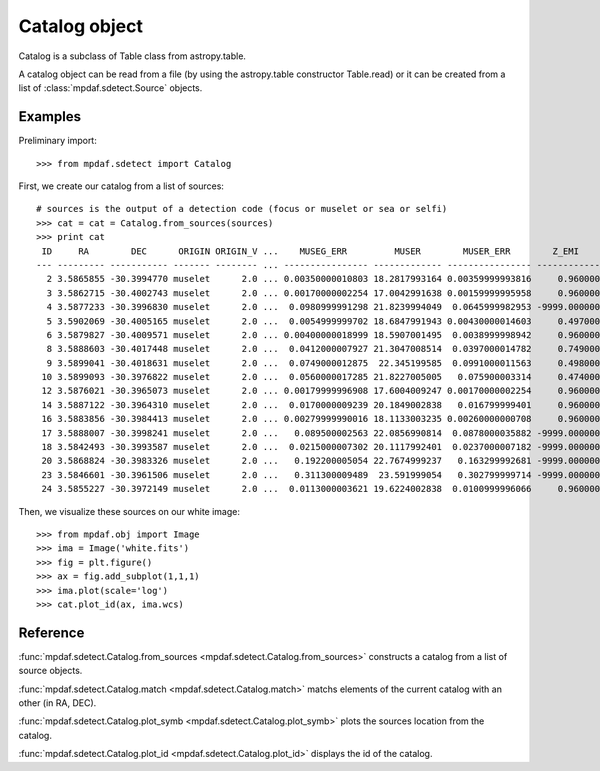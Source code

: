 Catalog object
**************

Catalog is a subclass of Table class from astropy.table.

A catalog object can be read from a file (by using the astropy.table constructor Table.read) or it can be created from a list of :class:`mpdaf.sdetect.Source` objects.



Examples
========

Preliminary import::

 >>> from mpdaf.sdetect import Catalog
 
First, we create our catalog from a list of sources::

 # sources is the output of a detection code (focus or muselet or sea or selfi)
 >>> cat = cat = Catalog.from_sources(sources)
 >>> print cat
  ID     RA        DEC      ORIGIN ORIGIN_V ...    MUSEG_ERR         MUSER        MUSER_ERR        Z_EMI      Z_EMI_ERR  
 --- --------- ----------- ------- -------- ... ---------------- ------------- ---------------- ------------ ------------
   2 3.5865855 -30.3994770 muselet      2.0 ... 0.00350000010803 18.2817993164 0.00359999993816     0.960000     0.000490
   3 3.5862715 -30.4002743 muselet      2.0 ... 0.00170000002254 17.0042991638 0.00159999995958     0.960000     0.000483
   4 3.5877233 -30.3996830 muselet      2.0 ...  0.0980999991298 21.8239994049  0.0645999982953 -9999.000000 -9999.000000
   5 3.5902069 -30.4005165 muselet      2.0 ...  0.0054999999702 18.6847991943 0.00430000014603     0.497000     0.000303
   6 3.5879827 -30.4009571 muselet      2.0 ... 0.00400000018999 18.5907001495  0.0038999998942     0.960000     0.000441
   8 3.5888603 -30.4017448 muselet      2.0 ...  0.0412000007927 21.3047008514  0.0397000014782     0.749000     0.000555
   9 3.5899041 -30.4018631 muselet      2.0 ...  0.0749000012875  22.345199585  0.0991000011563     0.498000     0.000251
  10 3.5899093 -30.3976822 muselet      2.0 ...  0.0560000017285 21.8227005005   0.075900003314     0.474000     0.000140
  12 3.5876021 -30.3965073 muselet      2.0 ... 0.00179999996908 17.6004009247 0.00170000002254     0.960000     0.000587
  14 3.5887122 -30.3964310 muselet      2.0 ...  0.0170000009239 20.1849002838   0.016799999401     0.960000     0.000497
  16 3.5883856 -30.3984413 muselet      2.0 ... 0.00279999990016 18.1133003235 0.00260000000708     0.960000     0.000403
  17 3.5888007 -30.3998241 muselet      2.0 ...   0.089500002563 22.0856990814  0.0878000035882 -9999.000000 -9999.000000
  18 3.5842493 -30.3993587 muselet      2.0 ...  0.0215000007302 20.1117992401  0.0237000007182 -9999.000000 -9999.000000
  20 3.5868824 -30.3983326 muselet      2.0 ...   0.192200005054 22.7674999237   0.163299992681 -9999.000000 -9999.000000
  23 3.5846601 -30.3961506 muselet      2.0 ...   0.311300009489  23.591999054   0.302799999714 -9999.000000 -9999.000000
  24 3.5855227 -30.3972149 muselet      2.0 ...  0.0113000003621 19.6224002838  0.0100999996066     0.960000     0.000473
  
Then, we visualize these sources on our white image::

 >>> from mpdaf.obj import Image
 >>> ima = Image('white.fits')
 >>> fig = plt.figure()
 >>> ax = fig.add_subplot(1,1,1)
 >>> ima.plot(scale='log')
 >>> cat.plot_id(ax, ima.wcs)
 
.. image::  user_manual_sourceselect_images/catalog_id.png



 

Reference
=========

:func:`mpdaf.sdetect.Catalog.from_sources <mpdaf.sdetect.Catalog.from_sources>` constructs a catalog from a list of source objects.

:func:`mpdaf.sdetect.Catalog.match <mpdaf.sdetect.Catalog.match>` matchs elements of the current catalog with an other (in RA, DEC).

:func:`mpdaf.sdetect.Catalog.plot_symb <mpdaf.sdetect.Catalog.plot_symb>` plots the sources location from the catalog.

:func:`mpdaf.sdetect.Catalog.plot_id <mpdaf.sdetect.Catalog.plot_id>` displays the id of the catalog.
